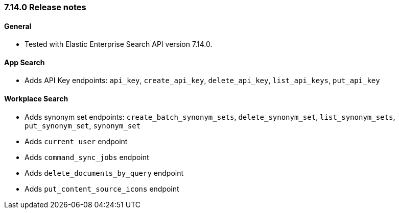[[release_notes_714]]
=== 7.14.0 Release notes

[discrete]
==== General

- Tested with Elastic Enterprise Search API version 7.14.0.

[discrete]
==== App Search

- Adds API Key endpoints: `api_key`, `create_api_key`, `delete_api_key`, `list_api_keys`, `put_api_key`

[discrete]
==== Workplace Search

- Adds synonym set endpoints: `create_batch_synonym_sets`, `delete_synonym_set`, `list_synonym_sets`, `put_synonym_set`, `synonym_set`
- Adds `current_user` endpoint
- Adds `command_sync_jobs` endpoint
- Adds `delete_documents_by_query` endpoint
- Adds `put_content_source_icons` endpoint
